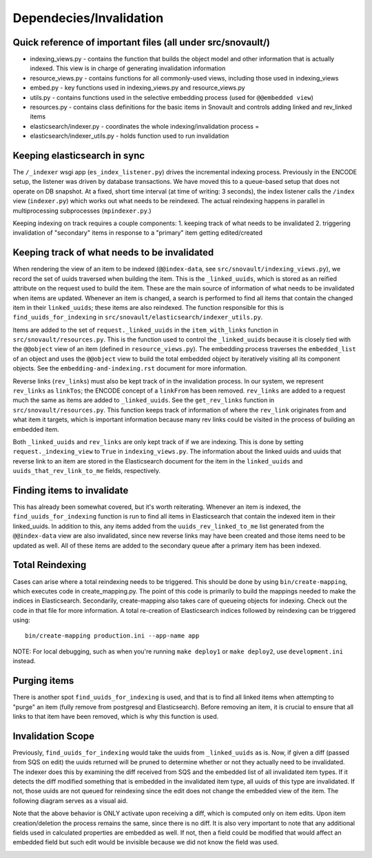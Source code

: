 Dependecies/Invalidation
===========================

Quick reference of important files (all under src/snovault/)
------------------------------------------------------------

* indexing_views.py - contains the function that builds the object model and other information that is actually indexed. This view is in charge of generating invalidation information
* resource_views.py - contains functions for all commonly-used views, including those used in indexing_views
* embed.py - key functions used in indexing_views.py and resource_views.py
* utils.py - contains functions used in the selective embedding process (used for ``@@embedded view``)
* resources.py - contains class definitions for the basic items in Snovault and controls adding linked and rev_linked items
* elasticsearch/indexer.py - coordinates the whole indexing/invalidation process =
* elasticsearch/indexer_utils.py - holds function used to run invalidation


Keeping elasticsearch in sync
-----------------------------

The ``/_indexer`` wsgi app (``es_index_listener.py``) drives the incremental indexing process. Previously in the ENCODE setup, the listener was driven by database transactions. We have moved this to a queue-based setup that does not operate on DB snapshot. At a fixed, short time interval (at time of writing: 3 seconds), the index listener calls the ``/index`` view (``indexer.py``) which works out what needs to be reindexed. The actual reindexing happens in parallel in multiprocessing subprocesses (``mpindexer.py``.)

Keeping indexing on track requires a couple components:
1. keeping track of what needs to be invalidated
2. triggering invalidation of "secondary" items in response to a "primary" item getting edited/created

Keeping track of what needs to be invalidated
---------------------------------------------

When rendering the view of an item to be indexed (``@@index-data``, see ``src/snovault/indexing_views.py``), we record the set of uuids traversed when building the item. This is the ``_linked_uuids``, which is stored as an reified attribute on the request used to build the item. These are the main source of information of what needs to be invalidated when items are updated. Whenever an item is changed, a search is performed to find all items that contain the changed item in their ``linked_uuids``; these items are also reindexed. The function responsible for this is ``find_uuids_for_indexing`` in ``src/snovault/elasticsearch/indexer_utils.py``.

Items are added to the set of ``request._linked_uuids`` in the ``item_with_links`` function in ``src/snovault/resources.py``. This is the function used to control the ``_linked_uuids`` because it is closely tied with the ``@@object`` view of an item (defined in ``resource_views.py``). The embedding process traverses the ``embedded_list`` of an object and uses the ``@@object`` view to build the total embedded object by iteratively visiting all its component objects. See the ``embedding-and-indexing.rst`` document for more information.

Reverse links (``rev_links``) must also be kept track of in the invalidation process. In our system, we represent ``rev_links`` as ``linkTos``; the ENCODE concept of a ``linkFrom`` has been removed. ``rev_links`` are added to a request much the same as items are added to ``_linked_uuids``. See the ``get_rev_links`` function in ``src/snovault/resources.py``. This function keeps track of information of where the ``rev_link`` originates from and what item it targets, which is important information because many rev links could be visited in the process of building an embedded item.

Both ``_linked_uuids`` and ``rev_links`` are only kept track of if we are indexing. This is done by setting ``request._indexing_view`` to ``True`` in ``indexing_views.py``. The information about the linked uuids and uuids that reverse link to an item are stored in the Elasticsearch document for the item in the ``linked_uuids`` and ``uuids_that_rev_link_to_me`` fields, respectively.


Finding items to invalidate
---------------------------

This has already been somewhat covered, but it's worth reiterating. Whenever an item is indexed, the ``find_uuids_for_indexing`` function is run to find all items in Elasticsearch that contain the indexed item in their linked_uuids. In addition to this, any items added from the ``uuids_rev_linked_to_me`` list generated from the ``@@index-data`` view are also invalidated, since new reverse links may have been created and those items need to be updated as well. All of these items are added to the secondary queue after a primary item has been indexed.


Total Reindexing
----------------

Cases can arise where a total reindexing needs to be triggered. This should be done by using ``bin/create-mapping``, which executes code in create_mapping.py. The point of this code is primarily to build the mappings needed to make the indices in Elasticsearch. Secondarily, create-mapping also takes care of queueing objects for indexing. Check out the code in that file for more information. A total re-creation of Elasticsearch indices followed by reindexing can be triggered using::

    bin/create-mapping production.ini --app-name app

NOTE: For local debugging, such as when you're running ``make deploy1`` or ``make deploy2``, use ``development.ini`` instead.


Purging items
-------------

There is another spot ``find_uuids_for_indexing`` is used, and that is to find all linked items when attempting to "purge" an item (fully remove from postgresql and Elasticsearch). Before removing an item, it is crucial to ensure that all links to that item have been removed, which is why this function is used.


Invalidation Scope
-------------------------

Previously, ``find_uuids_for_indexing`` would take the uuids from ``_linked_uuids`` as is. Now, if given a diff (passed from SQS on edit) the uuids returned will be pruned to determine whether or not they actually need to be invalidated. The indexer does this by examining the diff received from SQS and the embedded list of all invalidated item types. If it detects the diff modified something that is embedded in the invalidated item type, all uuids of this type are invalidated. If not, those uuids are not queued for reindexing since the edit does not change the embedded view of the item. The following diagram serves as a visual aid.

Note that the above behavior is ONLY activate upon receiving a diff, which is computed only on item edits. Upon item creation/deletion the process remains the same, since there is no diff. It is also very important to note that any additional fields used in calculated properties are embedded as well. If not, then a field could be modified that would affect an embedded field but such edit would be invisible because we did not know the field was used.

.. image:: img/invalidation_scope.png